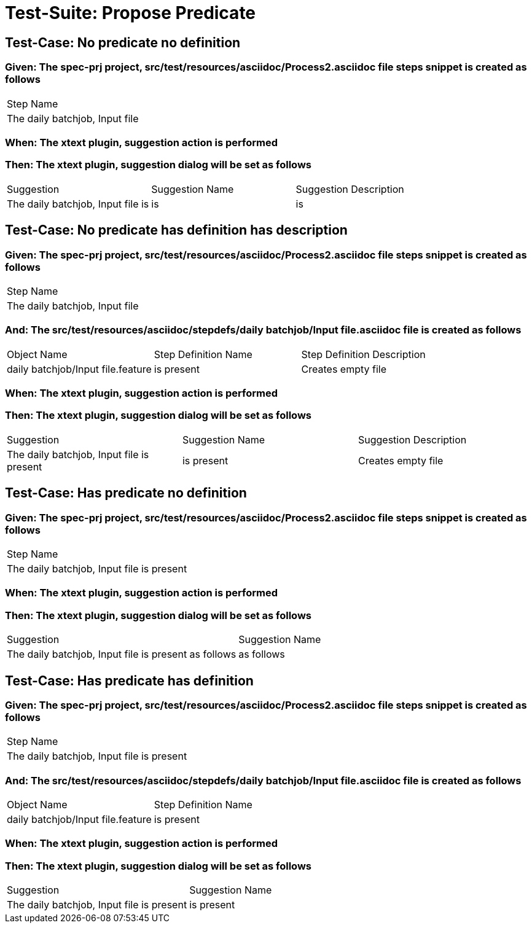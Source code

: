 = Test-Suite: Propose Predicate

== Test-Case: No predicate no definition

=== Given: The spec-prj project, src/test/resources/asciidoc/Process2.asciidoc file steps snippet is created as follows

|===
| Step Name                     
| The daily batchjob, Input file
|===

=== When: The xtext plugin, suggestion action is performed

=== Then: The xtext plugin, suggestion dialog will be set as follows

|===
| Suggestion                        | Suggestion Name | Suggestion Description
| The daily batchjob, Input file is | is              | is                    
|===

== Test-Case: No predicate has definition has description

=== Given: The spec-prj project, src/test/resources/asciidoc/Process2.asciidoc file steps snippet is created as follows

|===
| Step Name                     
| The daily batchjob, Input file
|===

=== And: The src/test/resources/asciidoc/stepdefs/daily batchjob/Input file.asciidoc file is created as follows

|===
| Object Name                       | Step Definition Name | Step Definition Description
| daily batchjob/Input file.feature | is present           | Creates empty file         
|===

=== When: The xtext plugin, suggestion action is performed

=== Then: The xtext plugin, suggestion dialog will be set as follows

|===
| Suggestion                                | Suggestion Name | Suggestion Description
| The daily batchjob, Input file is present | is present      | Creates empty file    
|===

== Test-Case: Has predicate no definition

=== Given: The spec-prj project, src/test/resources/asciidoc/Process2.asciidoc file steps snippet is created as follows

|===
| Step Name                                
| The daily batchjob, Input file is present
|===

=== When: The xtext plugin, suggestion action is performed

=== Then: The xtext plugin, suggestion dialog will be set as follows

|===
| Suggestion                                           | Suggestion Name
| The daily batchjob, Input file is present as follows | as follows     
|===

== Test-Case: Has predicate has definition

=== Given: The spec-prj project, src/test/resources/asciidoc/Process2.asciidoc file steps snippet is created as follows

|===
| Step Name                                
| The daily batchjob, Input file is present
|===

=== And: The src/test/resources/asciidoc/stepdefs/daily batchjob/Input file.asciidoc file is created as follows

|===
| Object Name                       | Step Definition Name
| daily batchjob/Input file.feature | is present          
|===

=== When: The xtext plugin, suggestion action is performed

=== Then: The xtext plugin, suggestion dialog will be set as follows

|===
| Suggestion                                | Suggestion Name
| The daily batchjob, Input file is present | is present     
|===

